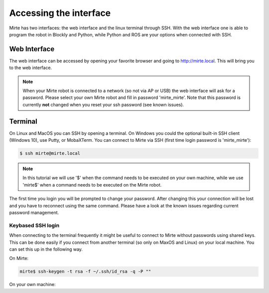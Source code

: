 Accessing the interface
#######################

Mirte has two interfaces: the web interface and the linux terminal through SSH.
With the web interface one is able to program the robot in Blockly and Python, 
while Python and ROS are your options when connected with SSH.



Web Interface
=============

The web interface can be accessed by opening your favorite browser and going
to http://mirte.local. This will bring you to the web interface.

.. note::

   When your Mirte robot is connected to a network (so not via AP or USB) the
   web interface will ask for a password. Please select your own Mirte robot
   and fill in password 'mirte_mirte'. Note that this password is currently
   **not** changed when you reset your ssh password (see known issues).


Terminal
========

On Linux and MacOS you can SSH by opening a terminal. On Windows you could 
the optional built-in SSH client (Windows 10), use Putty, or MobaXTerm. You can 
connect to Mirte via SSH (first time login password is 'mirte_mirte'):

.. code-block:: bash

    $ ssh mirte@mirte.local


.. note::

   In this tutorial we will use '$' when the command needs to be executed on
   your own machine, while we use 'mirte$' when a command needs to be executed
   on the Mirte robot.
  

The first time you login you will be prompted to change your password. After
changing this your connection will be lost and you have to reconnect using
the same command. Please have a look at the known issues regarding current
password management.

Keybased SSH login
------------------

When connecting to the terminal frequently it might be useful to connect
to Mirte without passwords using shared keys. This can be done easily if you
connect from another terminal (so only on MaxOS and Linux) on your local 
machine. You can set this up in the following way.

On Mirte:

.. code-block:: bash

    mirte$ ssh-keygen -t rsa -f ~/.ssh/id_rsa -q -P ""

On your own machine:

.. tabs::

   .. group-tab:: Linux

      .. code-block:: bash

         $ ssh-copy-id mirte@mirte.local

   .. group-tab:: MacOS

      .. code-block:: bash

         $ ssh-copy-id mirte@mirte.local

   .. group-tab:: Windows

      .. code-block:: bash

         > ssh-keygen.exe -t rsa -f ~/.ssh/id_rsa -q -P ""
         > type $env:USERPROFILE\.ssh\id_rsa.pub | ssh mirte@mirte.local "cat >> .ssh/authorized_keys"







